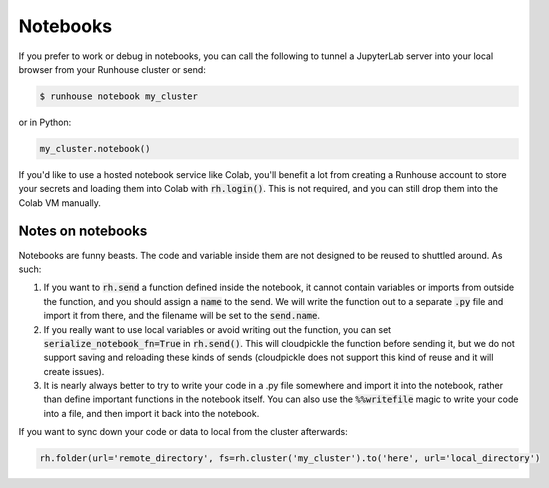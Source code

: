 Notebooks
====================================

If you prefer to work or debug in notebooks, you can call the following to tunnel a JupyterLab server into your local
browser from your Runhouse cluster or send:

.. code-block:: console

    $ runhouse notebook my_cluster

or in Python:

.. code-block:: python

    my_cluster.notebook()

If you'd like to use a hosted notebook service like Colab, you'll benefit a lot from creating a
Runhouse account to store your secrets and loading them into Colab with :code:`rh.login()`.
This is not required, and you can still drop them into the Colab VM manually.


Notes on notebooks
~~~~~~~~~~~~~~~~~~~
Notebooks are funny beasts. The code and variable inside them are not designed to be reused to shuttled around. As such:

1. If you want to :code:`rh.send` a function defined inside the notebook, it cannot contain variables or imports from outside the function, and you should assign a :code:`name` to the send. We will write the function out to a separate :code:`.py` file and import it from there, and the filename will be set to the :code:`send.name`.
2. If you really want to use local variables or avoid writing out the function, you can set :code:`serialize_notebook_fn=True` in :code:`rh.send()`. This will cloudpickle the function before sending it, but we do not support saving and reloading these kinds of sends (cloudpickle does not support this kind of reuse and it will create issues).
3. It is nearly always better to try to write your code in a .py file somewhere and import it into the notebook, rather than define important functions in the notebook itself. You can also use the :code:`%%writefile` magic to write your code into a file, and then import it back into the notebook.



If you want to sync down your code or data to local from the cluster afterwards:

.. code-block:: python

    rh.folder(url='remote_directory', fs=rh.cluster('my_cluster').to('here', url='local_directory')




